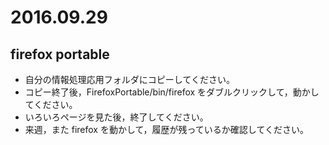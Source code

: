 * 2016.09.29

** firefox portable 

- 自分の情報処理応用フォルダにコピーしてください。
- コピー終了後，FirefoxPortable/bin/firefox をダブルクリックして，動かしてください。
- いろいろページを見た後，終了してください。
- 来週，また firefox を動かして，履歴が残っているか確認してください。
